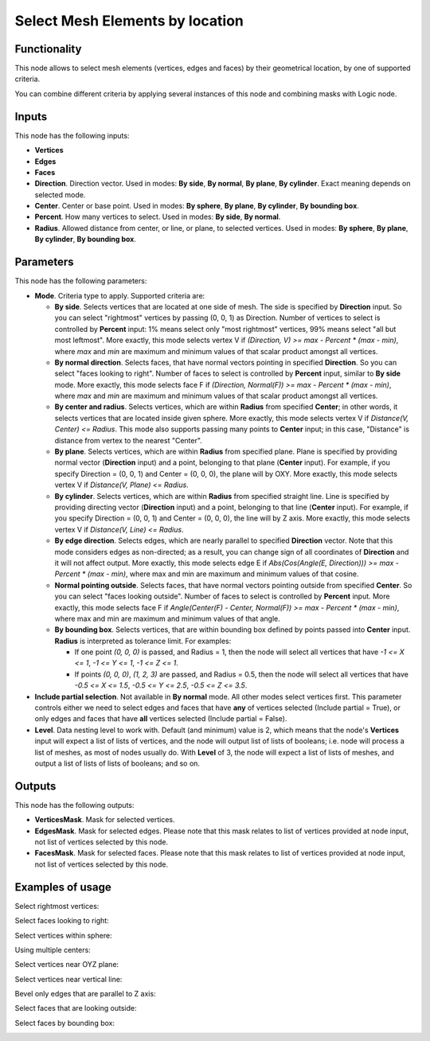 Select Mesh Elements by location
================================

Functionality
-------------

This node allows to select mesh elements (vertices, edges and faces) by their geometrical location, by one of supported criteria.

You can combine different criteria by applying several instances of this node and combining masks with Logic node.

Inputs
------

This node has the following inputs:

- **Vertices**
- **Edges**
- **Faces**
- **Direction**. Direction vector. Used in modes: **By side**, **By normal**, **By plane**, **By cylinder**. Exact meaning depends on selected mode.
- **Center**. Center or base point. Used in modes: **By sphere**, **By plane**, **By cylinder**, **By bounding box**.
- **Percent**. How many vertices to select. Used in modes: **By side**, **By normal**.
- **Radius**. Allowed distance from center, or line, or plane, to selected vertices. Used in modes: **By sphere**, **By plane**, **By cylinder**, **By bounding box**.

Parameters
----------

This node has the following parameters:

- **Mode**. Criteria type to apply. Supported criteria are:

  * **By side**. Selects vertices that are located at one side of mesh. The side is specified by **Direction** input. So you can select "rightmost" vertices by passing (0, 0, 1) as Direction. Number of vertices to select is controlled by **Percent** input: 1% means select only "most rightmost" vertices, 99% means select "all but most leftmost". More exactly, this mode selects vertex V if `(Direction, V) >= max - Percent * (max - min)`, where `max` and `min` are maximum and minimum values of that scalar product amongst all vertices.
  * **By normal direction**. Selects faces, that have normal vectors pointing in specified **Direction**. So you can select "faces looking to right". Number of faces to select is controlled by **Percent** input, similar to **By side** mode. More exactly, this mode selects face F if `(Direction, Normal(F)) >= max - Percent * (max - min)`, where `max` and `min` are maximum and minimum values of that scalar product amongst all vertices.
  * **By center and radius**. Selects vertices, which are within **Radius** from specified **Center**; in other words, it selects vertices that are located inside given sphere. More exactly, this mode selects vertex V if `Distance(V, Center) <= Radius`. This mode also supports passing many points to **Center** input; in this case, "Distance" is distance from vertex to the nearest "Center".
  * **By plane**. Selects vertices, which are within **Radius** from specified plane. Plane is specified by providing normal vector (**Direction** input) and a point, belonging to that plane (**Center** input). For example, if you specify Direction = (0, 0, 1) and Center = (0, 0, 0), the plane will by OXY. More exactly, this mode selects vertex V if `Distance(V, Plane) <= Radius`.
  * **By cylinder**. Selects vertices, which are within **Radius** from specified straight line. Line is specified by providing directing vector (**Direction** input) and a point, belonging to that line (**Center** input). For example, if you specify Direction = (0, 0, 1) and Center = (0, 0, 0), the line will by Z axis. More exactly, this mode selects vertex V if `Distance(V, Line) <= Radius`.
  * **By edge direction**. Selects edges, which are nearly parallel to specified **Direction** vector. Note that this mode considers edges as non-directed; as a result, you can change sign of all coordinates of **Direction** and it will not affect output. More exactly, this mode selects edge E if `Abs(Cos(Angle(E, Direction))) >= max - Percent * (max - min)`, where max and min are maximum and minimum values of that cosine.
  * **Normal pointing outside**. Selects faces, that have normal vectors pointing outside from specified **Center**. So you can select "faces looking outside". Number of faces to select is controlled by **Percent** input. More exactly, this mode selects face F if `Angle(Center(F) - Center, Normal(F)) >= max - Percent * (max - min)`, where max and min are maximum and minimum values of that angle.
  * **By bounding box**. Selects vertices, that are within bounding box defined by points passed into **Center** input. **Radius** is interpreted as tolerance limit. For examples:

    - If one point `(0, 0, 0)` is passed, and Radius = 1, then the node will select all vertices that have `-1 <= X <= 1`, `-1 <= Y <= 1`, `-1 <= Z <= 1`.
    - If points `(0, 0, 0)`, `(1, 2, 3)` are passed, and Radius = 0.5, then the node will select all vertices that have `-0.5 <= X <= 1.5`, `-0.5 <= Y <= 2.5`, `-0.5 <= Z <= 3.5`.
- **Include partial selection**. Not available in **By normal** mode. All other modes select vertices first. This parameter controls either we need to select edges and faces that have **any** of vertices selected (Include partial = True), or only edges and faces that have **all** vertices selected (Include partial = False).
- **Level**. Data nesting level to work with. Default (and minimum) value is 2,
  which means that the node's **Vertices** input will expect a list of lists of
  vertices, and the node will output list of lists of booleans; i.e. node will
  process a list of meshes, as most of nodes usually do. With **Level** of 3,
  the node will expect a list of lists of meshes, and output a list of lists of
  lists of booleans; and so on.

Outputs
-------

This node has the following outputs:

- **VerticesMask**. Mask for selected vertices.
- **EdgesMask**. Mask for selected edges. Please note that this mask relates to list of vertices provided at node input, not list of vertices selected by this node.
- **FacesMask**. Mask for selected faces. Please note that this mask relates to list of vertices provided at node input, not list of vertices selected by this node.


Examples of usage
-----------------

Select rightmost vertices:

.. image:: https://cloud.githubusercontent.com/assets/284644/23761326/aa0cacf6-051c-11e7-8dae-1848bc0e81cd.png

Select faces looking to right:

.. image:: https://cloud.githubusercontent.com/assets/284644/23761372/cc0950b6-051c-11e7-9c57-4b76a91c2e5d.png

Select vertices within sphere:

.. image:: https://cloud.githubusercontent.com/assets/284644/23761537/5106db9e-051d-11e7-81e8-2fca30c02b18.png

Using multiple centers:

.. image:: https://cloud.githubusercontent.com/assets/284644/24580675/b5206da8-172d-11e7-9aa3-2c345712c899.png

Select vertices near OYZ plane:

.. image:: https://cloud.githubusercontent.com/assets/284644/23756618/7036cf88-050e-11e7-9619-b0d748d03d20.png

Select vertices near vertical line:

.. image:: https://cloud.githubusercontent.com/assets/284644/23756638/81324d3a-050e-11e7-89c2-e2016557aa47.png

Bevel only edges that are parallel to Z axis:

.. image:: https://cloud.githubusercontent.com/assets/284644/23831501/fcebffee-074c-11e7-8e15-de759d67588c.png

Select faces that are looking outside:

.. image:: https://cloud.githubusercontent.com/assets/284644/23831280/62e48816-0748-11e7-887f-b9223dbbf939.png

Select faces by bounding box:

.. image:: https://cloud.githubusercontent.com/assets/284644/24332028/248a1026-1261-11e7-8886-f7a0f88ecb60.png

